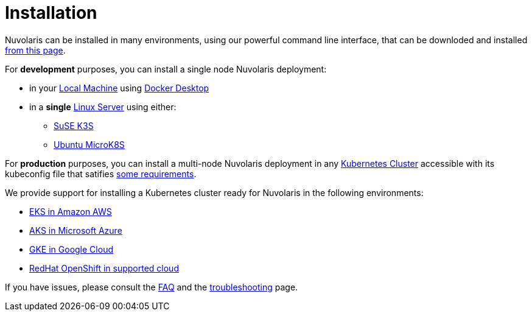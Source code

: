 = Installation

Nuvolaris can be installed in many environments, using our powerful  command line interface, that can be downloded and installed xref:index-nuv.adoc[from this page].

For **development** purposes, you can install a single node Nuvolaris deployment:

* in your xref:local.adoc[Local Machine] using xref:local-docker.adoc[Docker Desktop] 
* in a *single* xref:server.adoc[Linux Server] using either:
** xref:server-k3s.adoc[SuSE K3S] 
** xref:server-mk8s.adoc[Ubuntu MicroK8S] 

For **production** purposes, you can install a multi-node Nuvolaris deployment in any xref:cluster-generic.adoc[Kubernetes Cluster] accessible with its kubeconfig file that satifies  xref:cluster-requirements.adoc[some requirements].

We provide support for installing a  Kubernetes cluster ready for Nuvolaris in the following  environments:

* xref:cluster-eks.adoc[EKS in Amazon AWS] 
* xref:cluster-aks.adoc[AKS in Microsoft Azure]
* xref:cluster-gke.adoc[GKE in Google Cloud]
* xref:cluster-osh.adoc[RedHat OpenShift in supported cloud] 


If you have issues, please consult the xref:faq.adoc[FAQ] and the xref:debug.adoc[troubleshooting] page.
